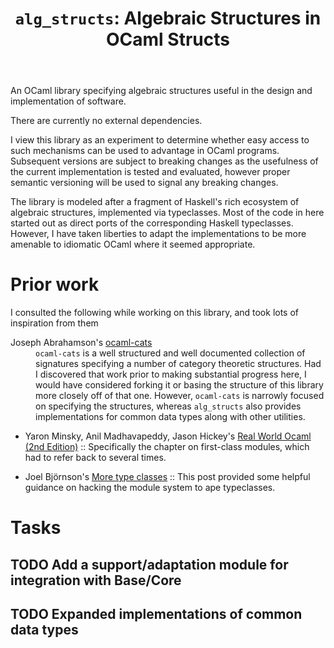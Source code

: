#+TITLE: =alg_structs=: Algebraic Structures in OCaml Structs

An OCaml library specifying algebraic structures useful in the design and
implementation of software.

There are currently no external dependencies.

I view this library as an experiment to determine whether easy access to such
mechanisms can be used to advantage in OCaml programs. Subsequent versions are
subject to breaking changes as the usefulness of the current implementation is
tested and evaluated, however proper semantic versioning will be used to signal
any breaking changes.

The library is modeled after a fragment of Haskell's rich ecosystem of algebraic
structures, implemented via typeclasses. Most of the code in here started out as
direct ports of the corresponding Haskell typeclasses. However, I have taken
liberties to adapt the implementations to be more amenable to idiomatic OCaml
where it seemed appropriate.

* Prior work

I consulted the following while working on this library, and took lots of
inspiration from them

- Joseph Abrahamson's [[https://github.com/tel/ocaml-cats][ocaml-cats]] :: =ocaml-cats= is a well structured and well
  documented collection of signatures specifying a number of category theoretic
  structures. Had I discovered that work prior to making substantial progress
  here, I would have considered forking it or basing the structure of this
  library more closely off of that one. However, =ocaml-cats= is narrowly
  focused on specifying the structures, whereas =alg_structs= also provides
  implementations for common data types along with other utilities.

- Yaron Minsky, Anil Madhavapeddy, Jason Hickey's [[https://dev.realworldocaml.org/first-class-modules.html][Real World Ocaml (2nd
  Edition)]] :: Specifically the chapter on first-class modules, which had to
  refer back to several times.

- Joel Björnson's [[http://blog.shaynefletcher.org/2017/05/more-type-classes-in-ocaml.html][More type classes]] :: This post provided some helpful guidance
  on hacking the module system to ape typeclasses.

* Tasks
** TODO Add a support/adaptation module for integration with Base/Core
** TODO Expanded implementations of common data types
